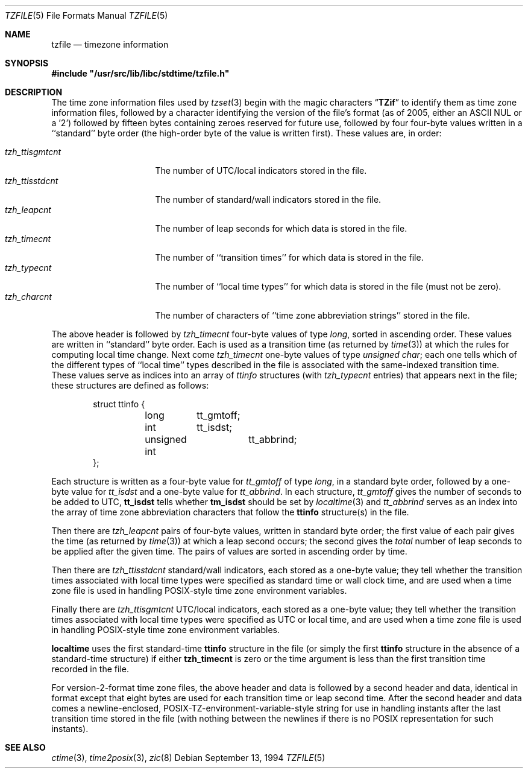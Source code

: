 .\" $FreeBSD: releng/9.3/contrib/tzcode/stdtime/tzfile.5 200832 2009-12-22 11:17:10Z edwin $
.Dd September 13, 1994
.Dt TZFILE 5
.Os
.Sh NAME
.Nm tzfile
.Nd timezone information
.Sh SYNOPSIS
.Fd #include \&"/usr/src/lib/libc/stdtime/tzfile.h\&"
.Sh DESCRIPTION
The time zone information files used by
.Xr tzset 3
begin with the magic characters
.Dq Li TZif
to identify them as
time zone information files,
followed by a character identifying the version of the file's format
(as of 2005, either an ASCII NUL or a '2')
followed by fifteen bytes containing zeroes reserved for future use,
followed by four four-byte values
written in a ``standard'' byte order
(the high-order byte of the value is written first).
These values are,
in order:
.Pp
.Bl -tag -compact -width tzh_ttisstdcnt
.It Va tzh_ttisgmtcnt
The number of UTC/local indicators stored in the file.
.It Va tzh_ttisstdcnt
The number of standard/wall indicators stored in the file.
.It Va tzh_leapcnt
The number of leap seconds for which data is stored in the file.
.It Va tzh_timecnt
The number of ``transition times'' for which data is stored
in the file.
.It Va tzh_typecnt
The number of ``local time types'' for which data is stored
in the file (must not be zero).
.It Va tzh_charcnt
The number of characters of ``time zone abbreviation strings''
stored in the file.
.El
.Pp
The above header is followed by
.Va tzh_timecnt
four-byte values of type
.Fa long ,
sorted in ascending order.
These values are written in ``standard'' byte order.
Each is used as a transition time (as returned by
.Xr time 3 )
at which the rules for computing local time change.
Next come
.Va tzh_timecnt
one-byte values of type
.Fa "unsigned char" ;
each one tells which of the different types of ``local time'' types
described in the file is associated with the same-indexed transition time.
These values serve as indices into an array of
.Fa ttinfo
structures (with
.Fa tzh_typecnt
entries) that appears next in the file;
these structures are defined as follows:
.Pp
.Bd -literal -offset indent
struct ttinfo {
	long	tt_gmtoff;
	int	tt_isdst;
	unsigned int	tt_abbrind;
};
.Ed
.Pp
Each structure is written as a four-byte value for
.Va tt_gmtoff
of type
.Fa long ,
in a standard byte order, followed by a one-byte value for
.Va tt_isdst
and a one-byte value for
.Va tt_abbrind .
In each structure,
.Va tt_gmtoff
gives the number of seconds to be added to UTC,
.Li tt_isdst
tells whether
.Li tm_isdst
should be set by
.Xr localtime 3
and
.Va tt_abbrind
serves as an index into the array of time zone abbreviation characters
that follow the
.Li ttinfo
structure(s) in the file.
.Pp
Then there are
.Va tzh_leapcnt
pairs of four-byte values, written in standard byte order;
the first value of each pair gives the time
(as returned by
.Xr time 3 )
at which a leap second occurs;
the second gives the
.Em total
number of leap seconds to be applied after the given time.
The pairs of values are sorted in ascending order by time.
.Pp
Then there are
.Va tzh_ttisstdcnt
standard/wall indicators, each stored as a one-byte value;
they tell whether the transition times associated with local time types
were specified as standard time or wall clock time,
and are used when a time zone file is used in handling POSIX-style
time zone environment variables.
.Pp
Finally there are
.Va tzh_ttisgmtcnt
UTC/local indicators, each stored as a one-byte value;
they tell whether the transition times associated with local time types
were specified as UTC or local time,
and are used when a time zone file is used in handling POSIX-style
time zone environment variables.
.Pp
.Nm localtime
uses the first standard-time
.Li ttinfo
structure in the file
(or simply the first
.Li ttinfo
structure in the absence of a standard-time structure)
if either
.Li tzh_timecnt
is zero or the time argument is less than the first transition time recorded
in the file.
.Pp
For version-2-format time zone files,
the above header and data is followed by a second header and data,
identical in format except that eight bytes are used for each
transition time or leap second time.
After the second header and data comes a newline-enclosed,
POSIX-TZ-environment-variable-style string for use in handling instants
after the last transition time stored in the file
(with nothing between the newlines if there is no POSIX representation for
such instants).
.Sh SEE ALSO
.Xr ctime 3 ,
.Xr time2posix 3 ,
.Xr zic 8
.\" @(#)tzfile.5	8.3
.\" This file is in the public domain, so clarified as of
.\" 1996-06-05 by Arthur David Olson.
